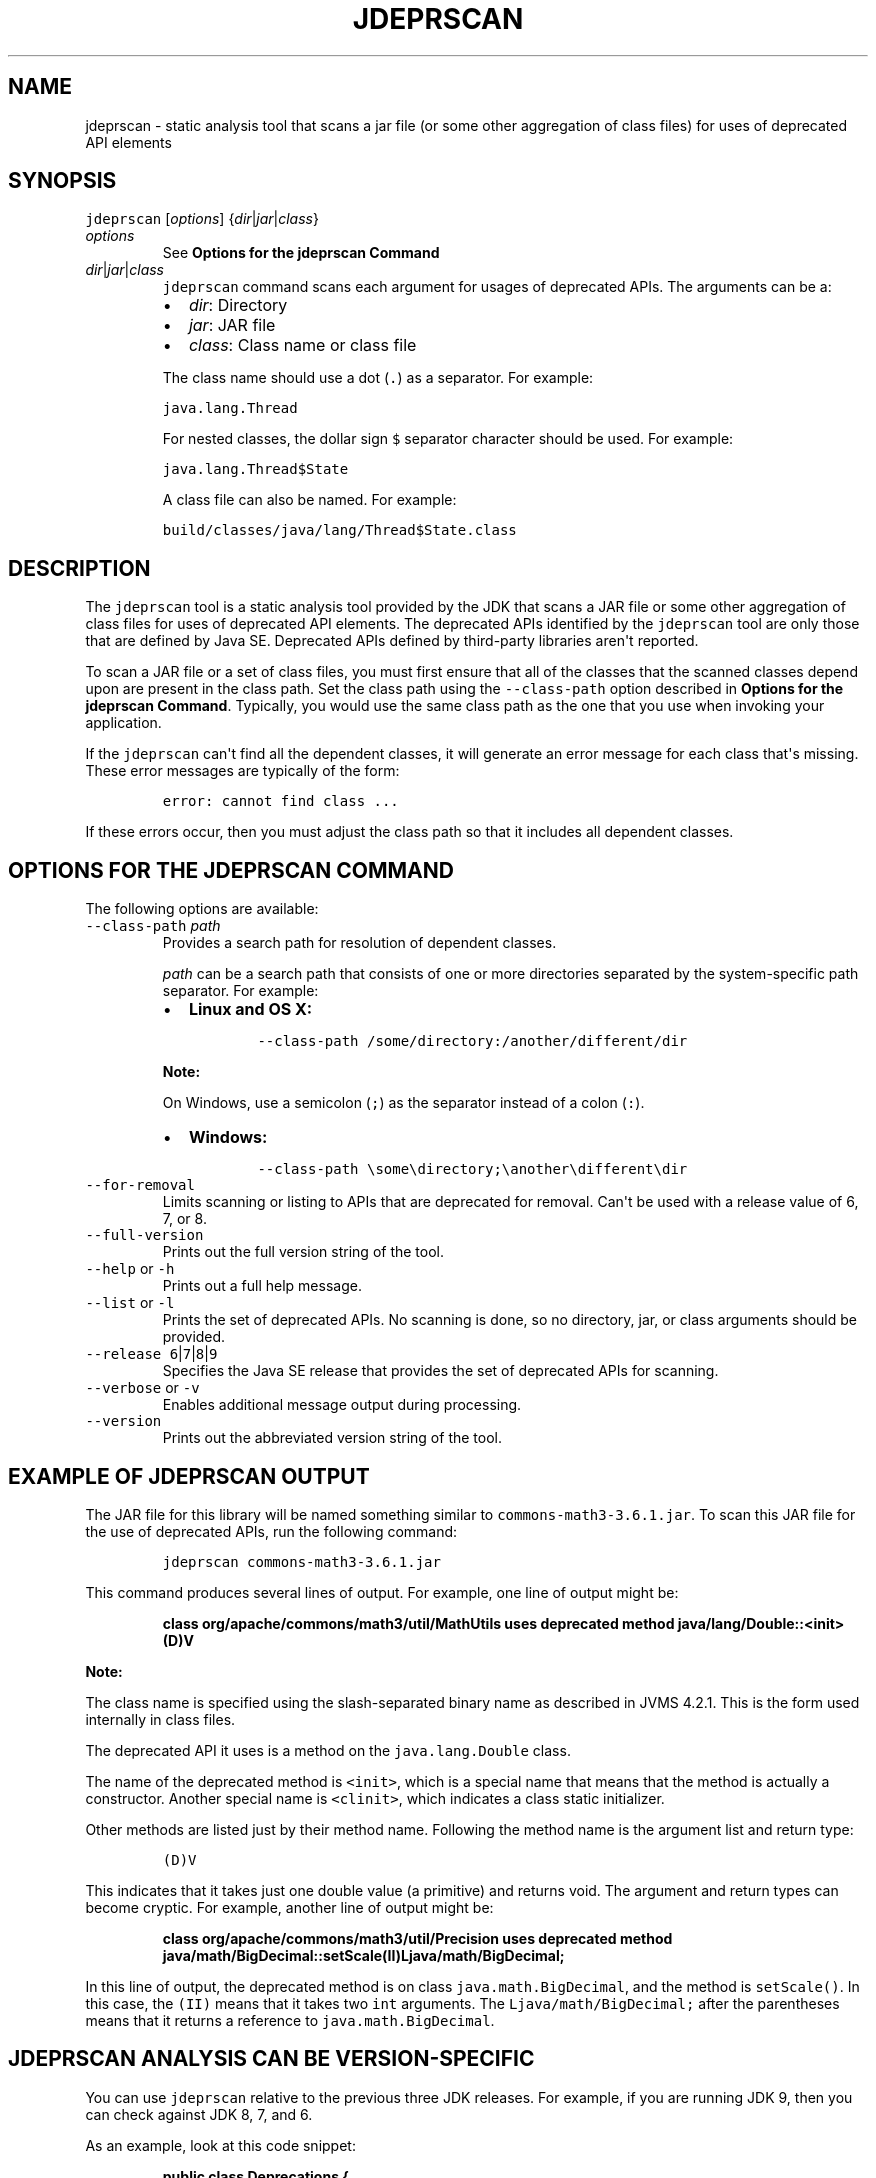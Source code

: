 .\" Automatically generated by Pandoc 2.19.2
.\"
.\" Define V font for inline verbatim, using C font in formats
.\" that render this, and otherwise B font.
.ie "\f[CB]x\f[R]"x" \{\
. ftr V B
. ftr VI BI
. ftr VB B
. ftr VBI BI
.\}
.el \{\
. ftr V CR
. ftr VI CI
. ftr VB CB
. ftr VBI CBI
.\}
.TH "JDEPRSCAN" "1" "2023" "JDK 20.0.1" "JDK Commands"
.hy
.SH NAME
.PP
jdeprscan - static analysis tool that scans a jar file (or some other
aggregation of class files) for uses of deprecated API elements
.SH SYNOPSIS
.PP
\f[V]jdeprscan\f[R] [\f[I]options\f[R]]
{\f[I]dir\f[R]|\f[I]jar\f[R]|\f[I]class\f[R]}
.TP
\f[I]options\f[R]
See \f[B]Options for the jdeprscan Command\f[R]
.TP
\f[I]dir\f[R]|\f[I]jar\f[R]|\f[I]class\f[R]
\f[V]jdeprscan\f[R] command scans each argument for usages of deprecated
APIs.
The arguments can be a:
.RS
.IP \[bu] 2
\f[I]dir\f[R]: Directory
.IP \[bu] 2
\f[I]jar\f[R]: JAR file
.IP \[bu] 2
\f[I]class\f[R]: Class name or class file
.PP
The class name should use a dot (\f[V].\f[R]) as a separator.
For example:
.PP
\f[V]java.lang.Thread\f[R]
.PP
For nested classes, the dollar sign \f[V]$\f[R] separator character
should be used.
For example:
.PP
\f[V]java.lang.Thread$State\f[R]
.PP
A class file can also be named.
For example:
.PP
\f[V]build/classes/java/lang/Thread$State.class\f[R]
.RE
.SH DESCRIPTION
.PP
The \f[V]jdeprscan\f[R] tool is a static analysis tool provided by the
JDK that scans a JAR file or some other aggregation of class files for
uses of deprecated API elements.
The deprecated APIs identified by the \f[V]jdeprscan\f[R] tool are only
those that are defined by Java SE.
Deprecated APIs defined by third-party libraries aren\[aq]t reported.
.PP
To scan a JAR file or a set of class files, you must first ensure that
all of the classes that the scanned classes depend upon are present in
the class path.
Set the class path using the \f[V]--class-path\f[R] option described in
\f[B]Options for the jdeprscan Command\f[R].
Typically, you would use the same class path as the one that you use
when invoking your application.
.PP
If the \f[V]jdeprscan\f[R] can\[aq]t find all the dependent classes, it
will generate an error message for each class that\[aq]s missing.
These error messages are typically of the form:
.RS
.PP
\f[V]error: cannot find class ...\f[R]
.RE
.PP
If these errors occur, then you must adjust the class path so that it
includes all dependent classes.
.SH OPTIONS FOR THE JDEPRSCAN COMMAND
.PP
The following options are available:
.TP
\f[V]--class-path\f[R] \f[I]path\f[R]
Provides a search path for resolution of dependent classes.
.RS
.PP
\f[I]path\f[R] can be a search path that consists of one or more
directories separated by the system-specific path separator.
For example:
.IP \[bu] 2
\f[B]Linux and OS X:\f[R]
.RS 2
.RS
.PP
\f[V]--class-path /some/directory:/another/different/dir\f[R]
.RE
.RE
.PP
\f[B]Note:\f[R]
.PP
On Windows, use a semicolon (\f[V];\f[R]) as the separator instead of a
colon (\f[V]:\f[R]).
.IP \[bu] 2
\f[B]Windows:\f[R]
.RS 2
.RS
.PP
\f[V]--class-path \[rs]some\[rs]directory;\[rs]another\[rs]different\[rs]dir\f[R]
.RE
.RE
.RE
.TP
\f[V]--for-removal\f[R]
Limits scanning or listing to APIs that are deprecated for removal.
Can\[aq]t be used with a release value of 6, 7, or 8.
.TP
\f[V]--full-version\f[R]
Prints out the full version string of the tool.
.TP
\f[V]--help\f[R] or \f[V]-h\f[R]
Prints out a full help message.
.TP
\f[V]--list\f[R] or \f[V]-l\f[R]
Prints the set of deprecated APIs.
No scanning is done, so no directory, jar, or class arguments should be
provided.
.TP
\f[V]--release\f[R] \f[V]6\f[R]|\f[V]7\f[R]|\f[V]8\f[R]|\f[V]9\f[R]
Specifies the Java SE release that provides the set of deprecated APIs
for scanning.
.TP
\f[V]--verbose\f[R] or \f[V]-v\f[R]
Enables additional message output during processing.
.TP
\f[V]--version\f[R]
Prints out the abbreviated version string of the tool.
.SH EXAMPLE OF JDEPRSCAN OUTPUT
.PP
The JAR file for this library will be named something similar to
\f[V]commons-math3-3.6.1.jar\f[R].
To scan this JAR file for the use of deprecated APIs, run the following
command:
.RS
.PP
\f[V]jdeprscan commons-math3-3.6.1.jar\f[R]
.RE
.PP
This command produces several lines of output.
For example, one line of output might be:
.IP
.nf
\f[CB]
class org/apache/commons/math3/util/MathUtils uses deprecated method java/lang/Double::<init>(D)V
\f[R]
.fi
.PP
\f[B]Note:\f[R]
.PP
The class name is specified using the slash-separated binary name as
described in JVMS 4.2.1.
This is the form used internally in class files.
.PP
The deprecated API it uses is a method on the \f[V]java.lang.Double\f[R]
class.
.PP
The name of the deprecated method is \f[V]<init>\f[R], which is a
special name that means that the method is actually a constructor.
Another special name is \f[V]<clinit>\f[R], which indicates a class
static initializer.
.PP
Other methods are listed just by their method name.
Following the method name is the argument list and return type:
.RS
.PP
\f[V](D)V\f[R]
.RE
.PP
This indicates that it takes just one double value (a primitive) and
returns void.
The argument and return types can become cryptic.
For example, another line of output might be:
.IP
.nf
\f[CB]
class org/apache/commons/math3/util/Precision uses deprecated method java/math/BigDecimal::setScale(II)Ljava/math/BigDecimal;
\f[R]
.fi
.PP
In this line of output, the deprecated method is on class
\f[V]java.math.BigDecimal\f[R], and the method is \f[V]setScale()\f[R].
In this case, the \f[V](II)\f[R] means that it takes two \f[V]int\f[R]
arguments.
The \f[V]Ljava/math/BigDecimal;\f[R] after the parentheses means that it
returns a reference to \f[V]java.math.BigDecimal\f[R].
.SH JDEPRSCAN ANALYSIS CAN BE VERSION-SPECIFIC
.PP
You can use \f[V]jdeprscan\f[R] relative to the previous three JDK
releases.
For example, if you are running JDK 9, then you can check against JDK 8,
7, and 6.
.PP
As an example, look at this code snippet:
.IP
.nf
\f[CB]
public class Deprecations {
   SecurityManager sm = new RMISecurityManager();    // deprecated in 8
   Boolean b2 = new Boolean(true);          // deprecated in 9
}
\f[R]
.fi
.PP
The complete class compiles without warnings in JDK 7.
.PP
If you run \f[V]jdeprscan\f[R] on a system with JDK 9, then you see:
.IP
.nf
\f[CB]
$ jdeprscan --class-path classes --release 7 example.Deprecations
(no output)
\f[R]
.fi
.PP
Run \f[V]jdeprscan\f[R] with a release value of 8:
.IP
.nf
\f[CB]
$ jdeprscan --class-path classes --release 8 example.Deprecations
class example/Deprecations uses type java/rmi/RMISecurityManager deprecated
class example/Deprecations uses method in type java/rmi/RMISecurityManager deprecated
\f[R]
.fi
.PP
Run \f[V]jdeprscan\f[R] on JDK 9:
.IP
.nf
\f[CB]
$ jdeprscan --class-path classes example.Deprecations
class example/Deprecations uses type java/rmi/RMISecurityManager deprecated
class example/Deprecations uses method in type java/rmi/RMISecurityManager deprecated
class example/Deprecations uses method java/lang/Boolean <init> (Z)V deprecated
\f[R]
.fi
